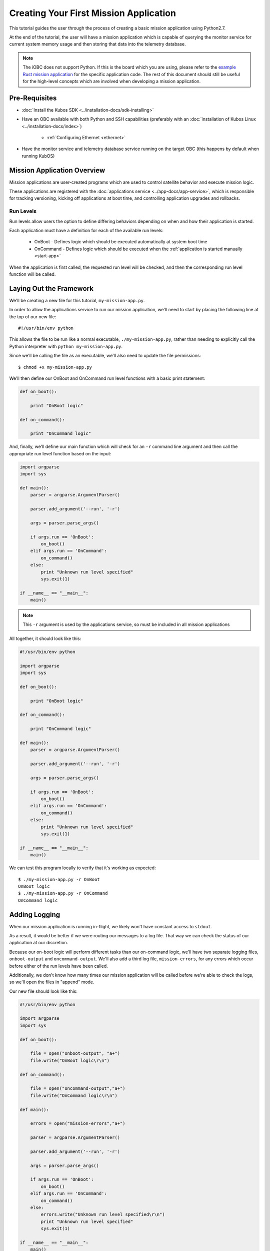 Creating Your First Mission Application
=======================================

This tutorial guides the user through the process of creating a basic mission application using
Python2.7.

At the end of the tutorial, the user will have a mission application which is capable of querying
the monitor service for current system memory usage and then storing that data into the telemetry
database.

.. note:: 

    The iOBC does not support Python. If this is the board which you are using,
    please refer to the `example Rust mission application <https://github.com/kubos/kubos/blob/master/examples/rust-mission-app/src/main.rs>`__
    for the specific application code. The rest of this document should still be useful for the
    high-level concepts which are involved when developing a mission application.

Pre-Requisites
--------------

- :doc:`Install the Kubos SDK <../installation-docs/sdk-installing>`
- Have an OBC available with both Python and SSH capabilities
  (preferably with an :doc:`installation of Kubos Linux <../installation-docs/index>`)

    - :ref:`Configuring Ethernet <ethernet>`

- Have the monitor service and telemetry database service running on the target OBC
  (this happens by default when running KubOS)

Mission Application Overview
----------------------------

Mission applications are user-created programs which are used to control satellite behavior and
execute mission logic.

These applications are registered with the :doc:`applications service <../app-docs/app-service>`,
which is responsible for tracking versioning, kicking off applications at boot time, and controlling
application upgrades and rollbacks.

Run Levels
~~~~~~~~~~

Run levels allow users the option to define differing behaviors depending on when and how their
application is started.

Each application must have a definition for each of the available run levels:

    - OnBoot - Defines logic which should be executed automatically at system boot time
    - OnCommand - Defines logic which should be executed when the :ref:`application is started manually <start-app>`

When the application is first called, the requested run level will be checked,
and then the corresponding run level function will be called.

Laying Out the Framework
------------------------

We'll be creating a new file for this tutorial, ``my-mission-app.py``.

In order to allow the applications service to run our mission application, we'll need to start by
placing the following line at the top of our new file::

    #!/usr/bin/env python
    
This allows the file to be run like a normal executable, ``./my-mission-app.py``, rather than needing
to explicitly call the Python interpreter with ``python my-mission-app.py``.

Since we'll be calling the file as an executable, we'll also need to update the file permissions::

    $ chmod +x my-mission-app.py

We'll then define our OnBoot and OnCommand run level functions with a basic print statement:

.. code-block:: python

    def on_boot():
        
        print "OnBoot logic"
        
    def on_command():
        
        print "OnCommand logic"

And, finally, we'll define our main function which will check for an ``-r`` command line argument
and then call the appropriate run level function based on the input:

.. code-block:: python
    
    import argparse
    import sys

    def main():
        parser = argparse.ArgumentParser()
        
        parser.add_argument('--run', '-r')
        
        args = parser.parse_args()
        
        if args.run == 'OnBoot':
            on_boot()
        elif args.run == 'OnCommand':
            on_command()
        else:
            print "Unknown run level specified"
            sys.exit(1)
        
    if __name__ == "__main__":
        main()

.. note::
    
    This ``-r`` argument is used by the applications service, so must be included in all
    mission applications

All together, it should look like this:

.. code-block:: python

    #!/usr/bin/env python
    
    import argparse
    import sys
    
    def on_boot():
        
        print "OnBoot logic"
        
    def on_command():
        
        print "OnCommand logic"
    
    def main():
        parser = argparse.ArgumentParser()
        
        parser.add_argument('--run', '-r')
        
        args = parser.parse_args()
        
        if args.run == 'OnBoot':
            on_boot()
        elif args.run == 'OnCommand':
            on_command()
        else:
            print "Unknown run level specified"
            sys.exit(1)
        
    if __name__ == "__main__":
        main()

We can test this program locally to verify that it's working as expected::

    $ ./my-mission-app.py -r OnBoot
    OnBoot logic
    $ ./my-mission-app.py -r OnCommand
    OnCommand logic

Adding Logging
--------------

When our mission application is running in-flight, we likely won't have constant access to ``stdout``.

As a result, it would be better if we were routing our messages to a log file.
That way we can check the status of our application at our discretion.

Because our on-boot logic will perform different tasks than our on-command logic, we'll have two
separate logging files, ``onboot-output`` and ``oncommand-output``. We'll also add a third log file,
``mission-errors``, for any errors which occur before either of the run levels have been called.

Additionally, we don't know how many times our mission application will be called before we're able
to check the logs, so we'll open the files in "append" mode.

Our new file should look like this:

.. code-block:: python

    #!/usr/bin/env python
    
    import argparse
    import sys
    
    def on_boot():
        
        file = open("onboot-output", "a+")
        file.write("OnBoot logic\r\n")
        
    def on_command():
        
        file = open("oncommand-output","a+")
        file.write("OnCommand logic\r\n")
    
    def main():
    
        errors = open("mission-errors","a+")
        
        parser = argparse.ArgumentParser()
        
        parser.add_argument('--run', '-r')
        
        args = parser.parse_args()
        
        if args.run == 'OnBoot':
            on_boot()
        elif args.run == 'OnCommand':
            on_command()
        else:
            errors.write("Unknown run level specified\r\n")
            print "Unknown run level specified"
            sys.exit(1)
        
    if __name__ == "__main__":
        main()
        
If we run the program locally, we can check that the files are being successfully created::

    $ ./my-mission-app.py -r OnBoot
    $ ./my-mission-app.py -r OnBoot
    $ cat onboot-output
    OnBoot logic
    OnBoot logic
    $ ./my-mission-app.py -r OnCommand
    $ cat oncommand-output
    OnCommand logic
    
Kubos Services and GraphQL
--------------------------

A major component of most mission applications will be interacting with
:doc:`Kubos services <../services/index>`.

These services provided interfaces to underlying hardware and other system resources.

All services work by consuming `GraphQL <http://graphql.org/>`__ requests over UDP, running the
requested operation, and then returning a JSON response.

GraphQL is a query language which allows users to create readable requests which will return only
the data they specify.

GraphQL requests come in two varieties: queries and mutations.

Queries
~~~~~~~

GraphQL queries perform informational, read-only operations. For example, a query might request that
an underlying piece of hardware be contacted for its current temperature or last data reading.

An example query for the telemetry database service might look like this::

    {
        telemetry(subsystem: "EPS") {
            timestamp,
            parameter,
            value
        }
    }

This translates to "please fetch all of the stored telemetry entries for the EPS subsystem and
return only their timestamp, parameter, and value values."

The response might look like this::

    {
        "telemetry": [
            {
                "timestamp": 1100,
                "parameter": "voltage",
                "value": "4.4"
            },
            {
                "timestamp": 1100,
                "parameter": "current",
                "value": "0.25"
            },
            {
                "timestamp": 1002,
                "parameter": "voltage",
                "value": "4.5"
            },
            {
                "timestamp": 1002,
                "parameter": "current",
                "value": "0.20"
            }
        ]
    }

Mutations
~~~~~~~~~

GraphQL mutations perform actions which can be invasive or destructive, for example, writing data to
a file or rebooting a hardware device.

An example mutation for the telemetry database service might look like this::

    mutation {
        insert(subsystem: "GPS", parameter: "lock_status", value: "good") {
            success,
            errors
        }
    } 

This translates to "please create a new telemetry database entry for the GPS subsystem's lock status
parameter with a value of 'good'. Return the overall success of the operation and any errors."

Worth noting, all mutation requests are prefixed with ``mutation`` to quickly indicate to the service
what kind of action is being requested.

A successful response should look like this::

    {
        "insert": {
            "success": true,
            "errors": ""
        }
    }

If the request failed, the response might look like this::

    {
        "insert": {
            "success": false,
            "errors": "Failed to connect to database"
        }
    }
    
Schemas
~~~~~~~

Each service has a schema which defines all of its queries and mutations.

Users should refer to these to determine what actions are available for each service and how their
requests should be structured.

Documentation for Kubos services can be found within the :doc:`services <../services/index>` section.

For example, links to the schemas for all of the pre-built hardware services can be found
:ref:`here <pre-built-services>`.

Querying a Service
------------------

From this point on, we'll be testing on the target OBC, rather than locally.

For this tutorial, we'll be querying the :doc:`monitor service <../services/monitor-service>` for
the current amount of available memory.

The monitor service is a unique hardware service which communicates with the OBC itself in order to
obtain information about current processes running and the amount of memory both available and
generally present on the system.
It is unique because it is not tied to a particular hardware device and can, instead, be run on any
supported OBC.
Worth noting, the process of communicating with this service is the same as communicating with any
other core or hardware service.

We intend for this to be an ad-hoc action, so we'll be adding code to the on-command section of
our program.

The service's ``memInfo`` query has the following schema::

    {
        MemInfo {
            total: Int,
            free: Int,
            available: Int,
            lowFree: Int,
        }
    }

This indicates that there are four possible return fields, however, the lack of an exclamation mark
means if any of them are not available on the system (for example, ``lowFree`` isn't available on
all systems), it will be omitted.

To make the communication process simpler, we'll be using the :doc:`Python app API <../app-docs/python-app-api>`
to send our GraphQL requests.

For each request, it:

    - Looks up the UDP port of the service name which is given from the system's `config.toml` file
    - Wraps the given request into a proper UDP packet and sends it to the target service
    - Parses the response message and checks for errors
    - Returns the message payload if the request was successful

To start, we'll import the API and create a constant for readability::

    import app_api
    
    SERVICES = app_api.services()
    
Then, we'll create the query we want to send, specifying only the item that we are interested in::

    request = '{ memInfo { available } }'

Next, we'll send the request to the monitor service::

    response = SERVICES.query(service="monitor-service", query=request)
    
And finally, we'll parse the result to get our current available memory quantity::

    data = response["memInfo"]
    available = data["available"]
    file.write("Current available memory: %d kB \r\n" % (available))

After adding error handling, our program should look like this:

.. code-block:: python

    #!/usr/bin/env python

    import argparse
    import app_api
    import sys
    
    SERVICES = app_api.Services()
    
    def on_boot():
        
        file = open("onboot-output", "a+")
        file.write("OnBoot logic\r\n")
        
    def on_command():
        
        file = open("oncommand-output","a+")
        
        request = '{ memInfo { available } }'
        
        try:
            response = SERVICES.query(service="monitor-service", query=request)
        except Exception as e: 
            file.write("Something went wrong: " + str(e) + "\r\n")
            print "OnCommand logic encountered errors"
            sys.exit(1)
        
        data = response["memInfo"]
        available = data["available"]
        
        file.write("Current available memory: %d kB \r\n" % (available))
        
        print "OnCommand logic completed successfully"
    
    def main():
        errors = open("mission-errors","a+")
    
        parser = argparse.ArgumentParser()
        
        parser.add_argument('--run', '-r')
        
        args = parser.parse_args()
        
        if args.run == 'OnBoot':
            on_boot()
        elif args.run == 'OnCommand':
            on_command()
        else:
            errors.write("Unknown run level specified\r\n")
            print "Unknown run level specified"
            sys.exit(1)
        
    if __name__ == "__main__":
        main()
    
Transferring the program to our OBC and running it should look like this::

    $ scp my-mission-app.py kubos@10.0.2.20:/home/kubos
    kubos@10.0.2.20's password: ********
    my-mission-app.py                                     100% 1078     1.1KB/s   00:00
    $ ssh kubos@10.0.2.20
    kubos@10.0.2.20's password: ********
    /home/kubos # ./my-mission-app.py -r OnCommand
    OnCommand logic completed successfully
    /home/kubos # cat oncommand-output
    Current available memory: 496768 kB

Writing Data to the Telemetry Database
--------------------------------------

Now that we have a data point, we need to save it somewhere useful.
The telemetry database is the main storage location for all telemetry data.
The :doc:`telemetry database service <../services/telemetry-db>` is the preferred interface point
for storing and retrieving that data.

We'll be using the service's ``insert`` mutation in order to add a new telemetry entry.
This operation is a mutation rather than a query, because it will cause the system to perform a write,
rather than simply reading data.

The mutation has the following schema::
    
    mutation {
        insert(timestamp: Integer, subsystem: String!, parameter: String!, value: String!) { 
            success: Boolean!, 
            errors: String!
        }
    }
    
This indicates that there are four possible input parameters, all of which are required except for
``timestamp``, and two return fields which, when requested, will always return a value.

Our mutation will have the following parameters:

    - subsystem: "OBC" - Indicating that our data point corresponds to the main OBC
      (other subsystem names might be things like "EPS" or "payload")
    - parameter: "available_mem" - Indicating that our data point represents the current amount of
      available memory
    - value - The data value which was returned from our previous query

All together, our request should look like this::

    request = '''
        mutation {
            insert(subsystem: "OBC", parameter: "available_mem", value: "%s") {
                success,
                errors
            }
        }
        ''' % (available)

Like before, we'll now use the app API to send our request, but this time we'll be sending to
the telemetry database service rather than the monitor service::

    response = SERVICES.query(service="telemetry-service", query=request)

Finally, we'll check the response to make sure the operation finished successfully::

    data = response["insert"]
    success = data["success"]
    errors = data["errors"]
    
    if success == False:
        print "Telemetry insert encountered errors: " + str(errors)

With some additional error handling, our final application looks like this:

.. code-block:: python

    #!/usr/bin/env python
    
    import argparse
    import app_api
    import sys
    
    SERVICES = app_api.Services()
    
    def on_boot():
        
        file = open("onboot-output", "a+")
        file.write("OnBoot logic\r\n")
        
    def on_command():
        
        file = open("oncommand-output","a+")
        
        request = '{memInfo{available}}'
        
        try:
            response = SERVICES.query(service="monitor-service", query=request)
        except Exception as e: 
            file.write("Something went wrong: " + str(e) + "\r\n")
            print "OnCommand logic encountered errors"
            sys.exit(1)
        
        data = response["memInfo"]
        available = data["available"]
        
        file.write("Current available memory: %s kB \r\n" % (available))
        
        request = '''
            mutation {
                insert(subsystem: "OBC", parameter: "available_mem", value: "%s") {
                    success,
                    errors
                }
            }
            ''' % (available)
        
        try:
            response = SERVICES.query(service="telemetry-service", query=request)
        except Exception as e: 
            file.write("Something went wrong: " + str(e) + "\r\n")
            print "OnCommand logic encountered errors"
            sys.exit(1)
            
        data = response["insert"]
        success = data["success"]
        errors = data["errors"]
        
        if success == False:
            file.write("Telemetry insert encountered errors: " + str(errors) + "\r\n")
            print "OnCommand logic encountered errors"
            sys.exit(1)
        else :
            print "OnCommand logic completed successfully"
    
    def main():
        parser = argparse.ArgumentParser()
        
        parser.add_argument('--run', '-r')
        
        args = parser.parse_args()
        
        if args.run == 'OnBoot':
            on_boot()
        elif args.run == 'OnCommand':
            on_command()
        else:
            print "Unknown run level specified"
            sys.exit(1)
        
    if __name__ == "__main__":
        main()

Transferring the program to our OBC and running it should look like this::

    $ scp my-mission-app.py kubos@10.0.2.20:/home/kubos
    kubos@10.0.2.20's password: ********
    my-mission-app.py                                     100% 1814     1.8KB/s   00:00
    $ ssh kubos@10.0.2.20
    kubos@10.0.2.20's password: ********
    /home/kubos # ./my-mission-app.py -r OnCommand
    OnCommand logic completed successfully
    /home/kubos # cat oncommand-output
    Current available memory: 496768 kB
    Current available memory: 497060 kB

.. note::

    If you'd like to double-check the results, you could add an additional action which sends a
    ``telemetry`` query to the telemetry database service to fetch the entries which were just added.
    
Creating the Manifest File
--------------------------

In order for the applications service to properly maintain versioning information, we'll need to
create a new file, `manifest.toml`, to accompany our mission app.

This file has the following key values:

- ``name`` - The name of the application
- ``version`` - The version number of the application
- ``author`` - The author of the application

Our file should look like this::

    name = "my-mission-app.py"
    version = "1.0"
    author = "Me"

Next Steps
----------

- Registering a mission application with the applications service
- Writing a deployment application